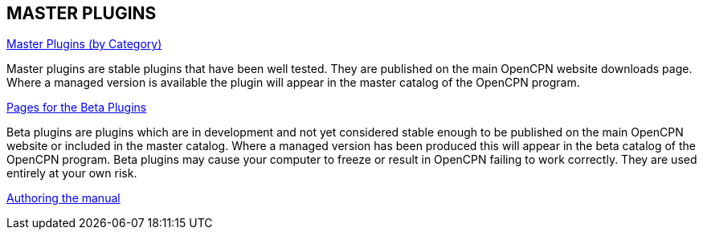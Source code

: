 == MASTER PLUGINS

xref:plugins.adoc[Master Plugins (by Category)]

Master plugins are stable plugins that have been well tested. They are published on the main OpenCPN website downloads page. Where a managed version is available the plugin will appear in the master catalog of the OpenCPN program.

xref:opencpn-beta-plugins::index.adoc[Pages for the Beta Plugins]

Beta plugins are plugins which are in development and not yet considered stable enough to be published on the main OpenCPN website or included in the master catalog. Where a managed version has been produced this will appear in the beta catalog of the OpenCPN program. Beta plugins may cause your computer to freeze or result in OpenCPN failing to work correctly. They are used entirely at your own risk.

xref:authoring:author.adoc[Authoring the manual]